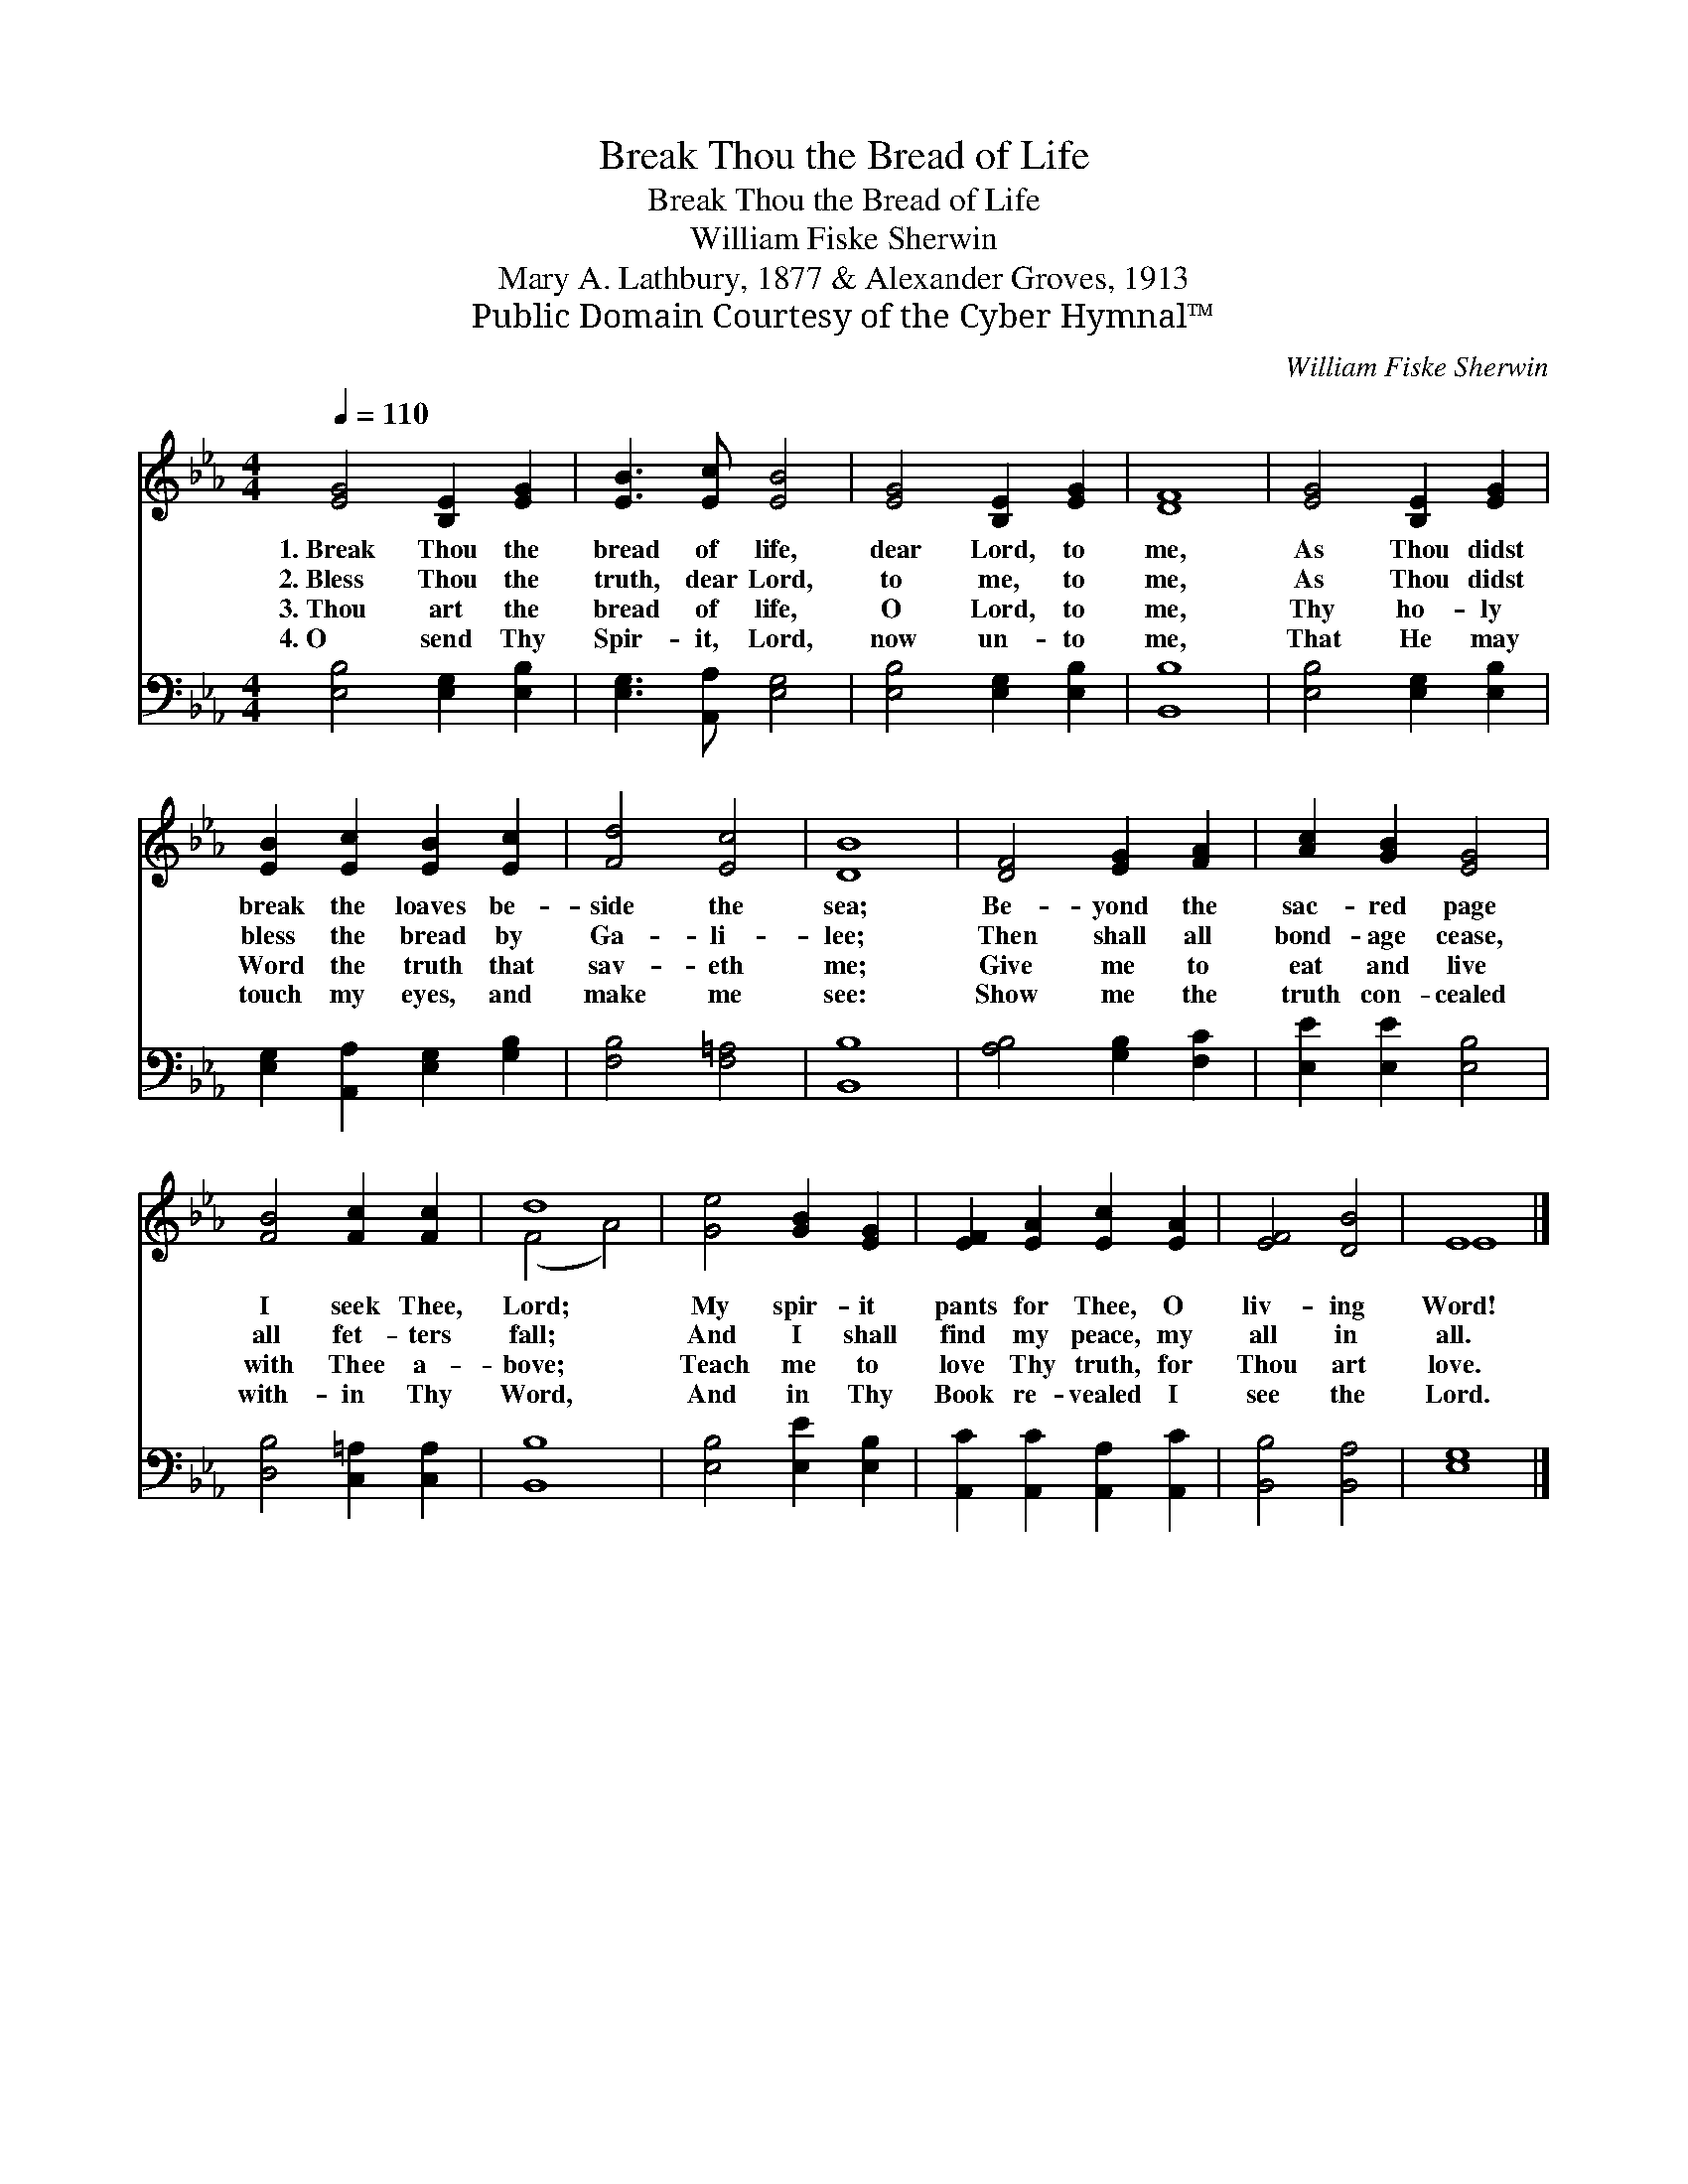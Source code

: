 X:1
T:Break Thou the Bread of Life
T:Break Thou the Bread of Life
T:William Fiske Sherwin
T:Mary A. Lathbury, 1877 & Alexander Groves, 1913
T:Public Domain Courtesy of the Cyber Hymnal™
C:William Fiske Sherwin
Z:Public Domain
Z:Courtesy of the Cyber Hymnal™
%%score ( 1 2 ) 3
L:1/8
Q:1/4=110
M:4/4
K:Eb
V:1 treble 
V:2 treble 
V:3 bass 
V:1
 [EG]4 [B,E]2 [EG]2 | [EB]3 [Ec] [EB]4 | [EG]4 [B,E]2 [EG]2 | [DF]8 | [EG]4 [B,E]2 [EG]2 | %5
w: 1.~Break Thou the|bread of life,|dear Lord, to|me,|As Thou didst|
w: 2.~Bless Thou the|truth, dear Lord,|to me, to|me,|As Thou didst|
w: 3.~Thou art the|bread of life,|O Lord, to|me,|Thy ho- ly|
w: 4.~O send Thy|Spir- it, Lord,|now un- to|me,|That He may|
 [EB]2 [Ec]2 [EB]2 [Ec]2 | [Fd]4 [Ec]4 | [DB]8 | [DF]4 [EG]2 [FA]2 | [Ac]2 [GB]2 [EG]4 | %10
w: break the loaves be-|side the|sea;|Be- yond the|sac- red page|
w: bless the bread by|Ga- li-|lee;|Then shall all|bond- age cease,|
w: Word the truth that|sav- eth|me;|Give me to|eat and live|
w: touch my eyes, and|make me|see:|Show me the|truth con- cealed|
 [FB]4 [Fc]2 [Fc]2 | d8 | [Ge]4 [GB]2 [EG]2 | [EF]2 [EA]2 [Ec]2 [EA]2 | [EF]4 [DB]4 | E8 |] %16
w: I seek Thee,|Lord;|My spir- it|pants for Thee, O|liv- ing|Word!|
w: all fet- ters|fall;|And I shall|find my peace, my|all in|all.|
w: with Thee a-|bove;|Teach me to|love Thy truth, for|Thou art|love.|
w: with- in Thy|Word,|And in Thy|Book re- vealed I|see the|Lord.|
V:2
 x8 | x8 | x8 | x8 | x8 | x8 | x8 | x8 | x8 | x8 | x8 | (F4 A4) | x8 | x8 | x8 | E8 |] %16
V:3
 [E,B,]4 [E,G,]2 [E,B,]2 | [E,G,]3 [A,,A,] [E,G,]4 | [E,B,]4 [E,G,]2 [E,B,]2 | [B,,B,]8 | %4
 [E,B,]4 [E,G,]2 [E,B,]2 | [E,G,]2 [A,,A,]2 [E,G,]2 [G,B,]2 | [F,B,]4 [F,=A,]4 | [B,,B,]8 | %8
 [A,B,]4 [G,B,]2 [F,C]2 | [E,E]2 [E,E]2 [E,B,]4 | [D,B,]4 [C,=A,]2 [C,A,]2 | [B,,B,]8 | %12
 [E,B,]4 [E,E]2 [E,B,]2 | [A,,C]2 [A,,C]2 [A,,A,]2 [A,,C]2 | [B,,B,]4 [B,,A,]4 | [E,G,]8 |] %16

